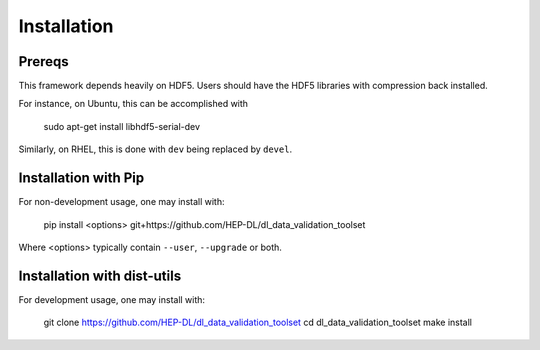 Installation
============

Prereqs
-------

This framework depends heavily on HDF5. Users should have the HDF5 libraries with compression back installed.

For instance, on Ubuntu, this can be accomplished with 


  sudo apt-get install libhdf5-serial-dev


Similarly, on RHEL, this is done with ``dev`` being replaced by ``devel``.


Installation with Pip
---------------------

For non-development usage, one may install with:


  pip install <options> git+https://github.com/HEP-DL/dl_data_validation_toolset


Where <options> typically contain ``--user``, ``--upgrade`` or both.


Installation with dist-utils
----------------------------

For development usage, one may install with:


  git clone https://github.com/HEP-DL/dl_data_validation_toolset
  cd dl_data_validation_toolset
  make install

